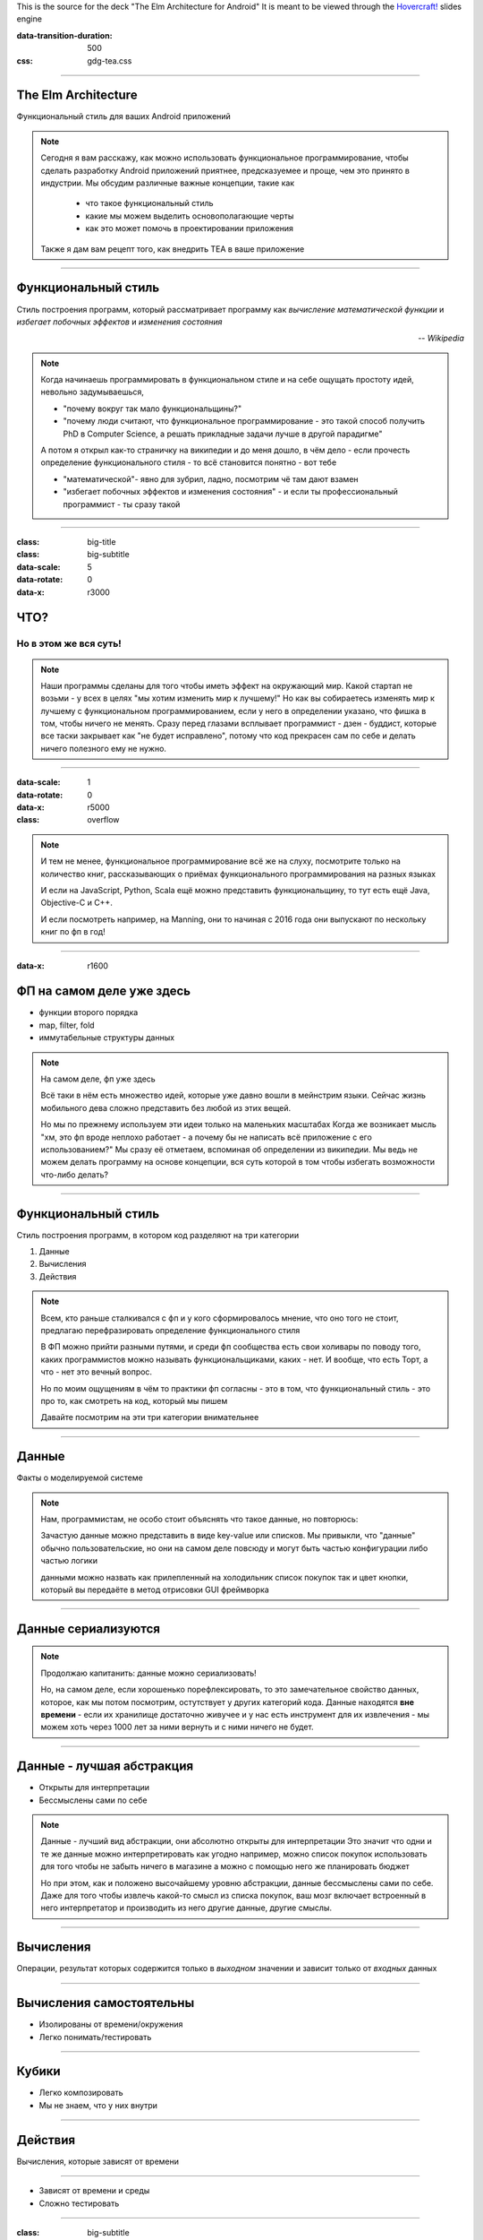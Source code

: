 .. title:: The Elm Architecture for Android

This is the source for the deck "The Elm Architecture for Android"
It is meant to be viewed through the `Hovercraft!`_ slides engine

.. _Hovercraft!:  https://github.com/regebro/hovercraft>

.. footer::
    
    "TEA для Android приложений", @themishkun, Southdevfest, 2019 |devfest| 

.. |devfest| image:: south.png
    :height: 30

:data-transition-duration: 500
:css: gdg-tea.css

----

The Elm Architecture 
====================
Функциональный стиль |glasses| для ваших Android приложений

.. |glasses| image:: glasses.png
    :width: 100

.. note::

    Сегодня я вам расскажу, как можно использовать функциональное программирование, чтобы сделать разработку Android приложений
    приятнее, предсказуемее и проще, чем это принято в индустрии.
    Мы обсудим различные важные концепции, такие как
        
        - что такое функциональный стиль
        - какие мы можем выделить основополагающие черты
        - как это может помочь в проектировании приложения
    
    Также я дам вам рецепт того, как внедрить TEA в ваше приложение

----

Функциональный стиль
====================
Стиль построения программ, который рассматривает программу как *вычисление математической функции* и *избегает побочных эффектов* и *изменения состояния*

.. class:: align-right
    
    *-- Wikipedia*

.. note:: 

    Когда начинаешь программировать в функциональном стиле и на себе ощущать простоту идей,
    невольно задумываешься, 
    
    - "почему вокруг так мало функциональщины?" 
    - "почему люди считают, что функциональное программирование - это такой способ получить PhD в Computer Science, а решать прикладные задачи лучше в другой парадигме"

    А потом я открыл как-то страничку на википедии и до меня дошло, в чём дело - если прочесть определение
    функционального стиля - то всё становится понятно - вот тебе 
    
    - "математической"- явно для зубрил, ладно, посмотрим чё там дают взамен
    - "избегает побочных эффектов и изменения состояния" - и если ты профессиональный программист - ты сразу такой 

----

:class: big-title
:class: big-subtitle


:data-scale: 5
:data-rotate: 0
:data-x: r3000

ЧТО?
====
Но в этом же вся суть!
----------------------

.. note:: 

    Наши программы сделаны для того чтобы иметь эффект на окружающий мир. Какой стартап не возьми - у всех в целях
    "мы хотим изменить мир к лучшему!" 
    Но как вы собираетесь изменять мир к лучшему с функциональном программированием, если у него в определении указано,
    что фишка в том, чтобы ничего не менять. Сразу перед глазами всплывает программист - дзен - буддист, которые все таски
    закрывает как "не будет исправлено", потому что код прекрасен сам по себе и делать ничего полезного ему не нужно.

----


:data-scale: 1
:data-rotate: 0
:data-x: r5000

:class: overflow

.. image:: books.png

.. note:: 

    И тем не менее, функциональное программирование всё же на слуху, посмотрите только на количество книг,
    рассказывающих о приёмах функционального программирования на разных языках

    И если на JavaScript, Python, Scala ещё можно представить функциональщину,
    то тут есть ещё Java, Objective-C и C++.
    
    И если посмотреть например, на Manning, они то начиная с 2016 года они выпускают по нескольку
    книг по фп в год!
    
----

:data-x: r1600

ФП на самом деле уже здесь
==========================

- функции второго порядка
- map, filter, fold
- иммутабельные структуры данных

.. note::

    На самом деле, фп уже здесь 

    Всё таки в нём есть множество идей, которые уже давно вошли в мейнстрим языки.
    Сейчас жизнь мобильного дева сложно представить без любой из этих вещей.

    Но мы по прежнему используем эти идеи только на маленьких масштабах
    Когда же возникает мысль "хм, это фп вроде неплохо работает - а почему бы не написать всё приложение с его использованием?"
    Мы сразу её отметаем, вспоминая об определении из википедии.
    Мы ведь не можем делать программу на основе концепции, вся суть которой в том чтобы избегать возможности что-либо делать? 

----

Функциональный стиль
====================

Стиль построения программ, в котором код разделяют на три категории

1. Данные
2. Вычисления
3. Действия

.. note::

    Всем, кто раньше сталкивался с фп и у кого сформировалось мнение, что оно того не стоит, предлагаю перефразировать
    определение функционального стиля

    В ФП можно прийти разными путями, и среди фп сообщества есть свои холивары по поводу того,
    каких программистов можно называть функциональщиками, каких - нет. И вообще, что есть Торт, а что - нет
    это вечный вопрос.

    Но по моим ощущениям в чём то практики фп согласны - это в том, что функциональный стиль - это про то, как смотреть
    на код, который мы пишем

    Давайте посмотрим на эти три категории внимательнее

----

Данные
======

Факты о моделируемой системе

.. note::

    Нам, программистам, не особо стоит объяснять что такое данные, но повторюсь:
    
    Зачастую данные можно представить в виде key-value или списков. Мы привыкли,
    что "данные" обычно пользовательские, но они на самом деле повсюду
    и могут быть частью конфигурации либо частью логики

    данными можно назвать как прилепленный на холодильник список покупок
    так и цвет кнопки, который вы передаёте в метод отрисовки GUI фреймворка

----

Данные сериализуются
====================

.. dot:: 
    :width: 600 

    digraph {
        nodesep = 1.5;
        { rank=same Data1 Data2}
        Data1 [label="Data"];
        Data2 [label="Data'"];
        subgraph cluster_0 {
            label = "Хранилище"
            JSON [shape=cylinder];
        }
        Data1 -> JSON
        JSON -> Data2
    }

.. note::

    Продолжаю капитанить: данные можно сериализовать!

    Но, на самом деле, если хорошенько порефлексировать, то это замечательное свойство
    данных, которое, как мы потом посмотрим, остутствует у других категорий кода.
    Данные находятся **вне времени** - если их хранилище достаточно живучее и у нас есть 
    инструмент для их извлечения - мы можем хоть через 1000 лет за ними вернуть и с ними
    ничего не будет.

----

Данные - лучшая абстракция
==========================

- Открыты для интерпретации
- Бессмыслены сами по себе

.. note::

    Данные - лучший вид абстракции, они абсолютно открыты для интерпретации
    Это значит что одни и те же данные можно интерпретировать как угодно
    например, можно список покупок использовать для того чтобы не забыть ничего в магазине
    а можно с помощью него же планировать бюджет

    Но при этом, как и положено высочайшему уровню абстракции, данные бессмыслены
    сами по себе. Даже для того чтобы извлечь какой-то смысл из списка покупок,
    ваш мозг включает встроенный в него интерпретатор и производить из него другие
    данные, другие смыслы.

----

Вычисления
==========

Операции, результат которых содержится только в *выходном* значении и зависит только от *входных* данных

----

Вычисления самостоятельны
=========================

- Изолированы от времени/окружения
- Легко понимать/тестировать

----

Кубики |lego|
=============

- Легко композировать
- Мы не знаем, что у них внутри

.. |lego| image:: lego.png
    :width: 100

.. dot::
    :height: 200

    digraph {
        nodesep=1
        edge[arrowhead=vee arrowsize=.5]
        r1 [label="B" shape="plain"];
        t1 [label="A" shape="plain"];
        q1 [label="C" shape="plain"];
        { rank=same; t1;  q1; }
        t1 -> r1 [label="f"];
        r1 -> q1 [label="g"];
        t1 -> q1 [label="h" style=dashed];
    }

----

Действия
========

Вычисления, которые зависят от времени

----

.. image:: boom.png
    :width: 300

- Зависят от времени и среды
- Сложно тестировать

----

:class: big-subtitle
:class: start-h2

Распространяются вверх по дереву вызова
=======================================

.. image:: domino.jpg
    :width: 100%

----

:class: big-subtitle
:class: start-h2

Приносят деньги
===============

.. image:: scrudge.jpg
    :width: 100%

----

:class: big-title
:class: big-subtitle

Основной принцип функционального дизайна

1. Данные
=========
2. Вычисления
---------------
3. Действия
...........

.. note::

    После того, как я вам представил все три категории, можно вывести основной, на мой взгляд, принцип
    ФД. Стараемся использовать в коде как можно больше данных и вычислений. И контролируем, где и когда мы выполняем действия
    так как они единственные зависят от времени.

----

:class: overflow

Model-View-Presenter
====================

.. code:: kotlin

    fun onClick(offerId: String) { // Действие
        api.getOffer(offerId) // Действие
            .doOnSubscribe { view.showLoading() } // Действие
            .subscribe { data ->
                view.hideLoading() // Действие
                view.display(data) // Действие
            }
    }

.. note::

    Если мы вооружимся этим подходом и взглянем на классический MVP
    принятый в андроиде с точки зрения функционального дизайна - о ужас!
    Тут сплошь и рядом одни действия! Не удивительно, что типичный конструктор
    презентера требует десятков моков в тестах

----

:class: overflow

Model-View-Intent
=================

.. code:: kotlin

    // Logic.kt

    fun accept(state: State, msg: Msg) = when(msg) {
        is OnOfferClick -> if (!state.isLoading) { 
                api.getOffer(msg.offerId) // Действие
                   .startWith { SetLoading }
                   .map { UpdateWithData(it) }
            } else {
                Observable.just(SetLoading)
            }
    }

    // Reducer.kt

    fun state(state: State, update: Update): State = when(update) { // Вычисления
        is UpdateWithData -> state.copy(data = update.data, loading = false)
        is SetLoading -> state.copy(loading = true)
    }

----

MVI
===

.. dot::

    digraph {
        rankdir = "LR"
        edge[arrowhead=vee arrowsize=.5]
        node[shape=box]
        UI -> Logic [label="Intent"]
        Update [shape=plain]
        { rank=same Reducer Logic Update }
        Logic -> Update [style=none arrowhead=none]
        Update -> Reducer
        Reducer -> UI [label="State'"] 
        Reducer -> Reducer:s [label="State"]
        Logic -> UI [label="Effect"]
        API [shape=cylinder style=dashed]
        Logic -> API
    }

----

:class: overflow

The Elm-ish Architecture
========================

.. code:: kotlin

    // Reducer.kt

    fun update(state: State, msg: Msg): Pair<State, Cmd?> = when(msg) {
        is OnOfferClick -> {
            val cmd = if (!state.loading) Load(msg.offerId) else null
            state.copy(loading = true) to cmd
        }
        is NewDataArrived -> state.copy(data = update.data, loading = false) to null
    }

----

.. code:: kotlin

    // EffectHandler.kt

    class CommandInterpreter(api: Api) {
        fun interpret(
            cmd: Command, 
            listener: (Msg) -> Unit
        ) = when(cmd) {
            is Load -> {
                val model = api.getOffer(eff.offerId)
                listener(NewDataArrived(model))
            }
        }
    }

----

TEA
===

.. dot::

    digraph {
        rankdir = "LR"
        edge[arrowhead=vee arrowsize=.5]
        node[shape=box]
        nodesep=0.1
        UI -> Reducer [label="Msg"]
        Reducer -> UI [label="State' \nCmd"]
        Reducer [shape=hexagon]
        Cmd [label="Command\nInterpreter"]
        Cmd -> API
        Reducer -> Cmd [label="Cmd"]
        Cmd -> Reducer [label="Msg"]
        API [shape=cylinder style=dashed]
        Cmd2 [label="Command\nInterpreter" style=dashed]
        Cmd3 [label="Command\nInterpreter" style=dashed]
        Cmd2 -> Service
        Cmd3 -> Service2
        Cmd -> Cmd2:s [style=invis]
        Cmd2 -> Cmd3:s [style=invis]
        {rank=same Cmd  Cmd2 Cmd3 }
        Service [shape=cylinder style=dashed]
        Service2 [shape=cylinder style=dashed]
    }

----


:class: flex

.. raw:: html
    
    <div>
        <h1>Профит</h1>
        <p>Тотальный контроль над эффектами и их исполнением</p>
    </div>

.. image:: control.jpg
    :height: 400

.. note::

    Так и зачем всё это? Для того чтобы достичь тотального контроля над эффектами.
    Вам больше неинтересно, какой у вас фреймворк для асинхронной работы.
    RxJava, корутины, просто треды - практически все они выглядят одинаково.
    
    Вам больше не нужно писать моки в тестах - действия вашей системы и так являются данными,
    которые можно просто ассертать.

    Вы можете одной строчкой встроить логирование всего происходящего для того чтобы выловить баг.

----

:class: flex
:class: big-title
:class: big-subtitle

.. raw:: html

    <div>
        <h1>1. Данные</h1>
        <h2>2. Вычисления</h2>
        <h3>3. Действия</h3>
    </div>

.. container:: margin flex-align-center flex-direction

    @Mishkun

    .. image:: github_qr.png
        :height: 200


.. container:: margin flex-align-center flex-direction

    @lambda61

    .. image:: lambda_tg_qr.png
        :height: 200


.. note::

    И эти принципы лежат во многих функциональных библиотеках и фреймворках. В том числе и в основе
    The Elm Architecture, принятой в функциональном языке Elm, компилирующемся в JavaScript и
    позволяющем писать фронтенд в в красивом фп стиле.
